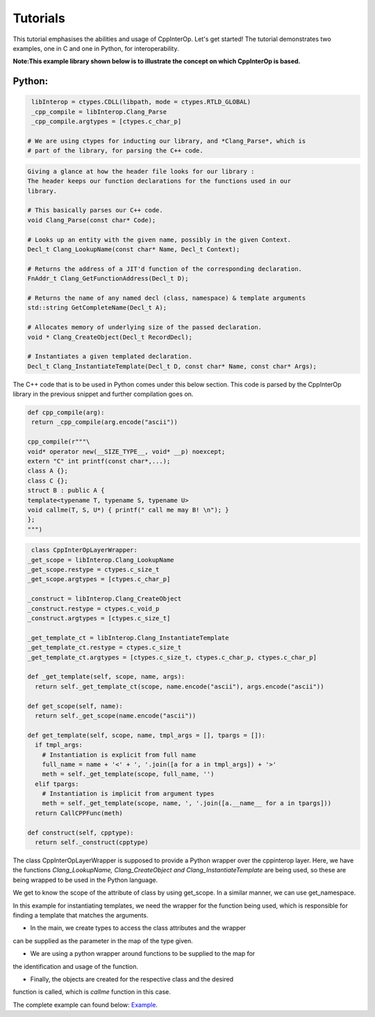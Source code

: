Tutorials
----------
This tutorial emphasises the abilities and usage of CppInterOp. Let's get 
started! The tutorial demonstrates two examples, one in C and one in Python,
for interoperability.

**Note:This example library shown below is to illustrate the concept on which 
CppInterOp is based.** 

Python:
=======

.. code-block:: python

   libInterop = ctypes.CDLL(libpath, mode = ctypes.RTLD_GLOBAL)
   _cpp_compile = libInterop.Clang_Parse
   _cpp_compile.argtypes = [ctypes.c_char_p]

  # We are using ctypes for inducting our library, and *Clang_Parse*, which is 
  # part of the library, for parsing the C++ code.

.. code-block:: cpp

    Giving a glance at how the header file looks for our library :
    The header keeps our function declarations for the functions used in our
    library.

    # This basically parses our C++ code.
    void Clang_Parse(const char* Code);

    # Looks up an entity with the given name, possibly in the given Context.
    Decl_t Clang_LookupName(const char* Name, Decl_t Context);

    # Returns the address of a JIT'd function of the corresponding declaration.
    FnAddr_t Clang_GetFunctionAddress(Decl_t D);

    # Returns the name of any named decl (class, namespace) & template arguments
    std::string GetCompleteName(Decl_t A);

    # Allocates memory of underlying size of the passed declaration.
    void * Clang_CreateObject(Decl_t RecordDecl);

    # Instantiates a given templated declaration.
    Decl_t Clang_InstantiateTemplate(Decl_t D, const char* Name, const char* Args);

The C++ code that is to be used in Python comes under this below section. This 
code is parsed by the CppInterOp library in the previous snippet and further 
compilation goes on.

.. code-block:: cpp

   def cpp_compile(arg):
    return _cpp_compile(arg.encode("ascii"))

   cpp_compile(r"""\
   void* operator new(__SIZE_TYPE__, void* __p) noexcept;
   extern "C" int printf(const char*,...);
   class A {};
   class C {};
   struct B : public A {
   template<typename T, typename S, typename U>
   void callme(T, S, U*) { printf(" call me may B! \n"); }
   };
   """)

.. code-block:: python
   
   class CppInterOpLayerWrapper:
  _get_scope = libInterop.Clang_LookupName
  _get_scope.restype = ctypes.c_size_t
  _get_scope.argtypes = [ctypes.c_char_p]

  _construct = libInterop.Clang_CreateObject
  _construct.restype = ctypes.c_void_p
  _construct.argtypes = [ctypes.c_size_t]

  _get_template_ct = libInterop.Clang_InstantiateTemplate
  _get_template_ct.restype = ctypes.c_size_t
  _get_template_ct.argtypes = [ctypes.c_size_t, ctypes.c_char_p, ctypes.c_char_p]

  def _get_template(self, scope, name, args):
    return self._get_template_ct(scope, name.encode("ascii"), args.encode("ascii"))

  def get_scope(self, name):
    return self._get_scope(name.encode("ascii"))

  def get_template(self, scope, name, tmpl_args = [], tpargs = []):
    if tmpl_args:
      # Instantiation is explicit from full name
      full_name = name + '<' + ', '.join([a for a in tmpl_args]) + '>'
      meth = self._get_template(scope, full_name, '')
    elif tpargs:
      # Instantiation is implicit from argument types
      meth = self._get_template(scope, name, ', '.join([a.__name__ for a in tpargs]))
    return CallCPPFunc(meth)

  def construct(self, cpptype):
    return self._construct(cpptype)

The class CppInterOpLayerWrapper is supposed to provide a Python wrapper over
the cppinterop layer. Here, we have the functions *Clang_LookupName,
Clang_CreateObject and Clang_InstantiateTemplate* are being used, so these
are being wrapped to be used in the Python language.

We get to know the scope of the attribute of class by using get_scope. In a 
similar manner, we can use get_namespace.

.. code-block::python

   class TemplateWrapper:
   def __init__(self, scope, name):
      self._scope = scope
      self._name  = name

   def __getitem__(self, *args, **kwds):
      # Look up the template and return the overload.
      return gIL.get_template(
         self._scope, self._name, tmpl_args = args)

   def __call__(self, *args, **kwds):
      # Keyword arguments are not supported for this demo.
      assert not kwds

      # Construct the template arguments from the types and find the overload.
      ol = gIL.get_template(
         self._scope, self._name, tpargs = [type(a) for a in args])

      # Call actual method.
      ol(*args, **kwds)

In this example for instantiating templates, we need the wrapper for the
function being used, which is responsible for finding a template that matches
the arguments.

.. code-block::python

   gIL = CppInterOpLayerWrapper()

   def cpp_allocate(proxy):
   pyobj = object.__new__(proxy)
   proxy.__init__(pyobj)
   pyobj.cppobj = gIL.construct(proxy.handle)
   return pyobj


.. code-block::python

   if __name__ == '__main__':
   # create a couple of types to play with
   CppA = type('A', (), {
         'handle'  : gIL.get_scope('A'),
         '__new__' : cpp_allocate
   })
   h = gIL.get_scope('B')
   CppB = type('B', (CppA,), {
         'handle'  : h,
         '__new__' : cpp_allocate,
         'callme'  : TemplateWrapper(h, 'callme')
   })
   CppC = type('C', (), {
         'handle'  : gIL.get_scope('C'),
         '__new__' : cpp_allocate
   })

   # call templates
   a = CppA()
   b = CppB()
   c = CppC()

   b.callme(a, 42, c) 

* In the main, we create types to access the class attributes and the wrapper 
can be supplied as the parameter in the map of the type given.

* We are using a python wrapper around functions to be supplied to the map for 
the identification and usage of the function.

* Finally, the objects are created for the respective class and the desired
function is called, which is `callme` function in this case.

The complete example can found below:
`Example <https://github.com/compiler-research/pldi-tutorials-2023
/blob/main/examples/p3-ex4/instantiate_cpp_template.py>`_.
   